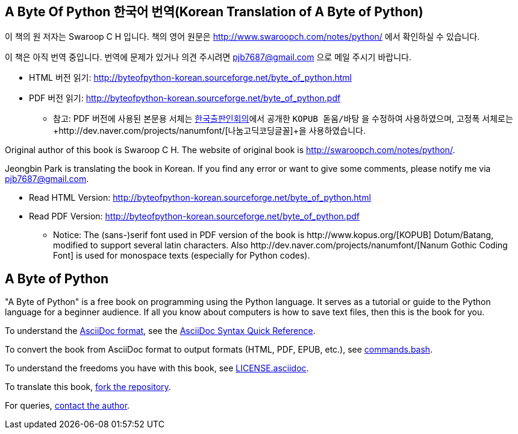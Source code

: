 == A Byte Of Python 한국어 번역(Korean Translation of A Byte of Python)

이 책의 원 저자는 Swaroop C H 입니다.
책의 영어 원문은 http://www.swaroopch.com/notes/python/[http://www.swaroopch.com/notes/python/] 에서 확인하실 수 있습니다.

이 책은 아직 번역 중입니다.
번역에 문제가 있거나 의견 주시려면 pjb7687@gmail.com 으로 메일 주시기 바랍니다.

- HTML 버전 읽기: http://byteofpython-korean.sourceforge.net/byte_of_python.html
- PDF 버전 읽기: http://byteofpython-korean.sourceforge.net/byte_of_python.pdf
 * 참고: PDF 버전에 사용된 본문용 서체는 http://www.kopus.org/[한국출판인회의]에서 공개한
   `KOPUB 돋움/바탕` 을 수정하여 사용하였으며, 고정폭 서체로는
   +http://dev.naver.com/projects/nanumfont/[나눔고딕코딩글꼴]+을 사용하였습니다.


Original author of this book is Swaroop C H.
The website of original book is http://swaroopch.com/notes/python/[http://swaroopch.com/notes/python/].

Jeongbin Park is translating the book in Korean.
If you find any error or want to give some comments, please notify me via pjb7687@gmail.com.

- Read HTML Version: http://byteofpython-korean.sourceforge.net/byte_of_python.html
- Read PDF Version: http://byteofpython-korean.sourceforge.net/byte_of_python.pdf
 * Notice: The (sans-)serif font used in PDF version of the book is +http://www.kopus.org/[KOPUB] Dotum/Batang+,
   modified to support several latin characters. Also 
   +http://dev.naver.com/projects/nanumfont/[Nanum Gothic Coding Font]+ is used for monospace texts
   (especially for Python codes).
   

== A Byte of Python

"A Byte of Python" is a free book on programming using the Python language. It serves as a tutorial
or guide to the Python language for a beginner audience. If all you know about computers is how to
save text files, then this is the book for you.

To understand the http://asciidoctor.org/docs/what-is-asciidoc/[AsciiDoc format], see the
http://asciidoctor.org/docs/asciidoc-syntax-quick-reference/[AsciiDoc Syntax Quick Reference].

To convert the book from AsciiDoc format to output formats (HTML, PDF, EPUB, etc.), see
https://github.com/swaroopch/byte_of_python/blob/master/commands.bash[commands.bash].

To understand the freedoms you have with this book, see
https://github.com/swaroopch/byte_of_python/blob/master/LICENSE.asciidoc[LICENSE.asciidoc].

To translate this book, https://help.github.com/articles/fork-a-repo[fork the repository].

For queries, http://swaroopch.com/contact/[contact the author].
